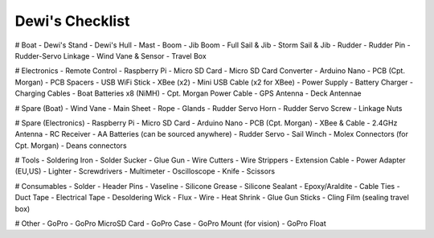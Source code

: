 Dewi's Checklist
================

# Boat
- Dewi's Stand
- Dewi's Hull
- Mast
- Boom
- Jib Boom
- Full Sail & Jib
- Storm Sail & Jib
- Rudder
- Rudder Pin
- Rudder-Servo Linkage
- Wind Vane & Sensor
- Travel Box

# Electronics
- Remote Control
- Raspberry Pi
- Micro SD Card
- Micro SD Card Converter
- Arduino Nano
- PCB (Cpt. Morgan)
- PCB Spacers
- USB WiFi Stick
- XBee (x2)
- Mini USB Cable (x2 for XBee)
- Power Supply
- Battery Charger
- Charging Cables
- Boat Batteries x8 (NiMH)
- Cpt. Morgan Power Cable
- GPS Antenna
- Deck Antennae

# Spare (Boat)
- Wind Vane
- Main Sheet
- Rope
- Glands
- Rudder Servo Horn
- Rudder Servo Screw
- Linkage Nuts

# Spare (Electronics)
- Raspberry Pi
- Micro SD Card
- Arduino Nano
- PCB (Cpt. Morgan)
- XBee & Cable
- 2.4GHz Antenna
- RC Receiver
- AA Batteries (can be sourced anywhere)
- Rudder Servo
- Sail Winch
- Molex Connectors (for Cpt. Morgan)
- Deans connectors

# Tools
- Soldering Iron
- Solder Sucker
- Glue Gun
- Wire Cutters
- Wire Strippers
- Extension Cable
- Power Adapter (EU,US)
- Lighter
- Screwdrivers
- Multimeter
- Oscilloscope
- Knife
- Scissors

# Consumables
- Solder
- Header Pins
- Vaseline
- Silicone Grease
- Silicone Sealant
- Epoxy/Araldite
- Cable Ties
- Duct Tape
- Electrical Tape
- Desoldering Wick
- Flux
- Wire
- Heat Shrink
- Glue Gun Sticks
- Cling Film (sealing travel box)

# Other
- GoPro
- GoPro MicroSD Card
- GoPro Case
- GoPro Mount (for vision)
- GoPro Float
